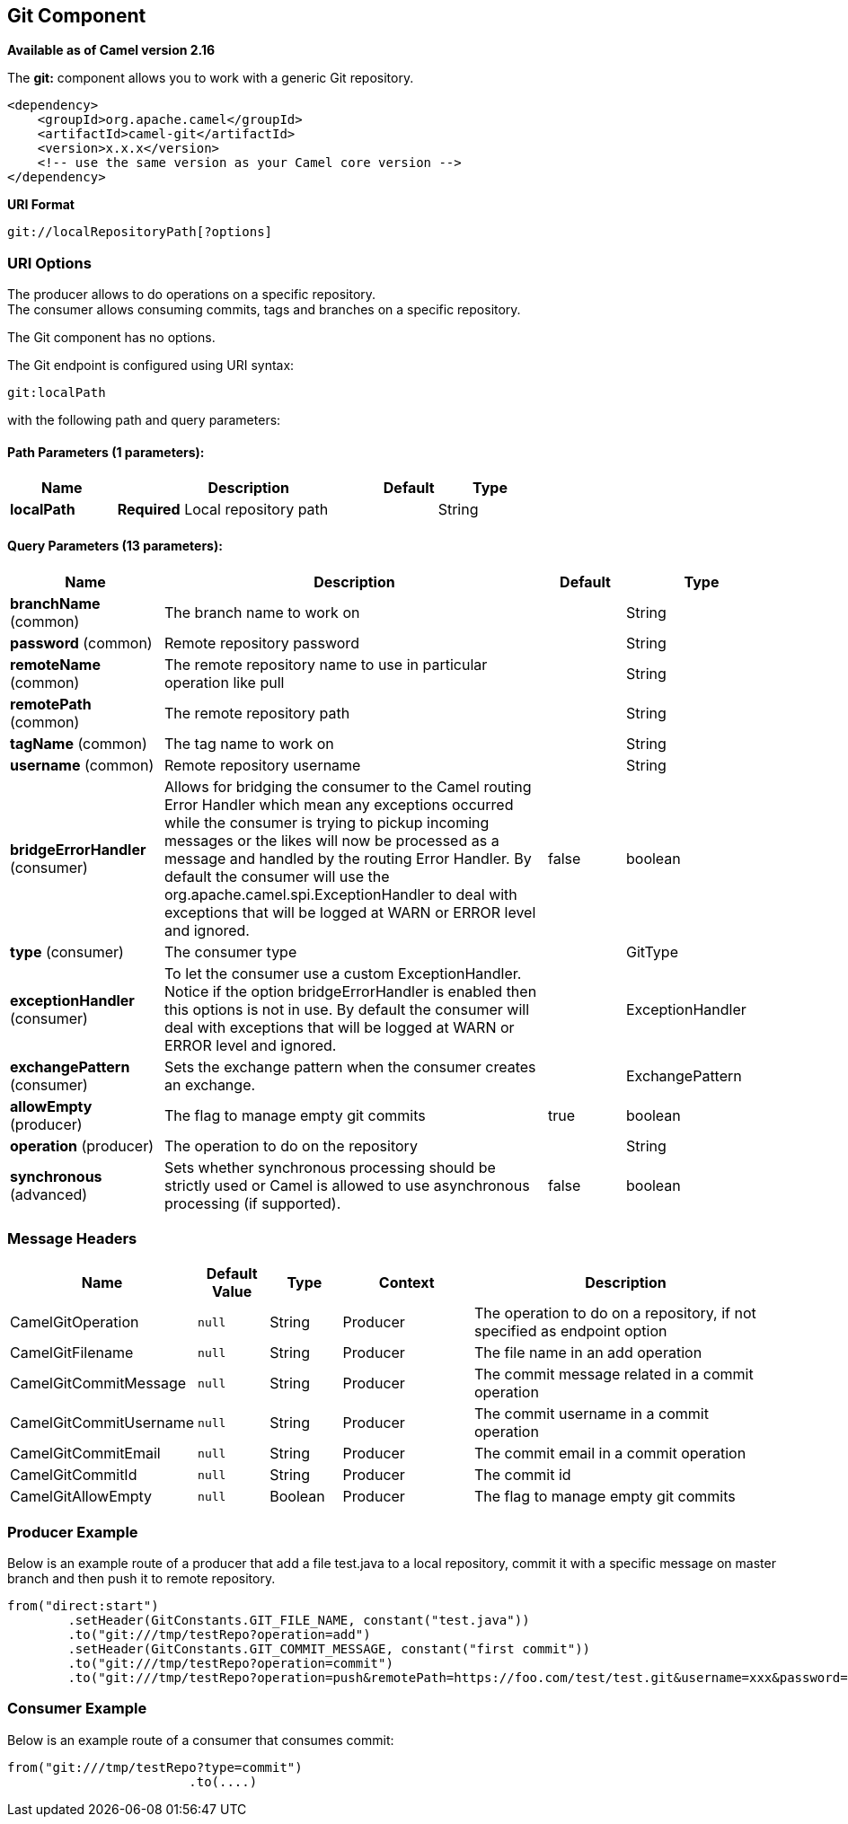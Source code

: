 == Git Component

*Available as of Camel version 2.16*

The *git:* component allows you to work with a generic Git repository. 

[source,xml]
------------------------------------------------------------
<dependency>
    <groupId>org.apache.camel</groupId>
    <artifactId>camel-git</artifactId>
    <version>x.x.x</version>
    <!-- use the same version as your Camel core version -->
</dependency>
------------------------------------------------------------

*URI Format*

[source,java]
-----------------------------------
git://localRepositoryPath[?options]
-----------------------------------

### URI Options

The producer allows to do operations on a specific repository. +
The consumer allows consuming commits, tags and branches on a specific
repository.


// component options: START
The Git component has no options.
// component options: END




// endpoint options: START
The Git endpoint is configured using URI syntax:

----
git:localPath
----

with the following path and query parameters:

==== Path Parameters (1 parameters):

[width="100%",cols="2,5,^1,2",options="header"]
|===
| Name | Description | Default | Type
| *localPath* | *Required* Local repository path |  | String
|===

==== Query Parameters (13 parameters):

[width="100%",cols="2,5,^1,2",options="header"]
|===
| Name | Description | Default | Type
| *branchName* (common) | The branch name to work on |  | String
| *password* (common) | Remote repository password |  | String
| *remoteName* (common) | The remote repository name to use in particular operation like pull |  | String
| *remotePath* (common) | The remote repository path |  | String
| *tagName* (common) | The tag name to work on |  | String
| *username* (common) | Remote repository username |  | String
| *bridgeErrorHandler* (consumer) | Allows for bridging the consumer to the Camel routing Error Handler which mean any exceptions occurred while the consumer is trying to pickup incoming messages or the likes will now be processed as a message and handled by the routing Error Handler. By default the consumer will use the org.apache.camel.spi.ExceptionHandler to deal with exceptions that will be logged at WARN or ERROR level and ignored. | false | boolean
| *type* (consumer) | The consumer type |  | GitType
| *exceptionHandler* (consumer) | To let the consumer use a custom ExceptionHandler. Notice if the option bridgeErrorHandler is enabled then this options is not in use. By default the consumer will deal with exceptions that will be logged at WARN or ERROR level and ignored. |  | ExceptionHandler
| *exchangePattern* (consumer) | Sets the exchange pattern when the consumer creates an exchange. |  | ExchangePattern
| *allowEmpty* (producer) | The flag to manage empty git commits | true | boolean
| *operation* (producer) | The operation to do on the repository |  | String
| *synchronous* (advanced) | Sets whether synchronous processing should be strictly used or Camel is allowed to use asynchronous processing (if supported). | false | boolean
|===
// endpoint options: END




### Message Headers

[width="100%",cols="10%,10%,10%,20%,50%",options="header",]
|=======================================================================
|Name |Default Value |Type |Context |Description

|CamelGitOperation |`null` |String |Producer |The operation to do on a repository, if not specified as endpoint option

|CamelGitFilename |`null` |String |Producer |The file name in an add operation

|CamelGitCommitMessage |`null` |String |Producer |The commit message related in a commit operation

|CamelGitCommitUsername |`null` |String |Producer |The commit username in a commit operation

|CamelGitCommitEmail |`null` |String |Producer |The commit email in a commit operation

|CamelGitCommitId |`null` |String |Producer |The commit id

|CamelGitAllowEmpty |`null` |Boolean |Producer |The flag to manage empty git commits

|=======================================================================

### Producer Example

Below is an example route of a producer that add a file test.java to a
local repository, commit it with a specific message on master branch and
then push it to remote repository.

[source,java]
--------------------------------------------------------------------------------------------------------------------
from("direct:start")
        .setHeader(GitConstants.GIT_FILE_NAME, constant("test.java"))
        .to("git:///tmp/testRepo?operation=add")
        .setHeader(GitConstants.GIT_COMMIT_MESSAGE, constant("first commit"))
        .to("git:///tmp/testRepo?operation=commit")
        .to("git:///tmp/testRepo?operation=push&remotePath=https://foo.com/test/test.git&username=xxx&password=xxx")
--------------------------------------------------------------------------------------------------------------------

### Consumer Example

Below is an example route of a consumer that consumes commit:

[source,java]
---------------------------------------
from("git:///tmp/testRepo?type=commit")
                        .to(....)
---------------------------------------
